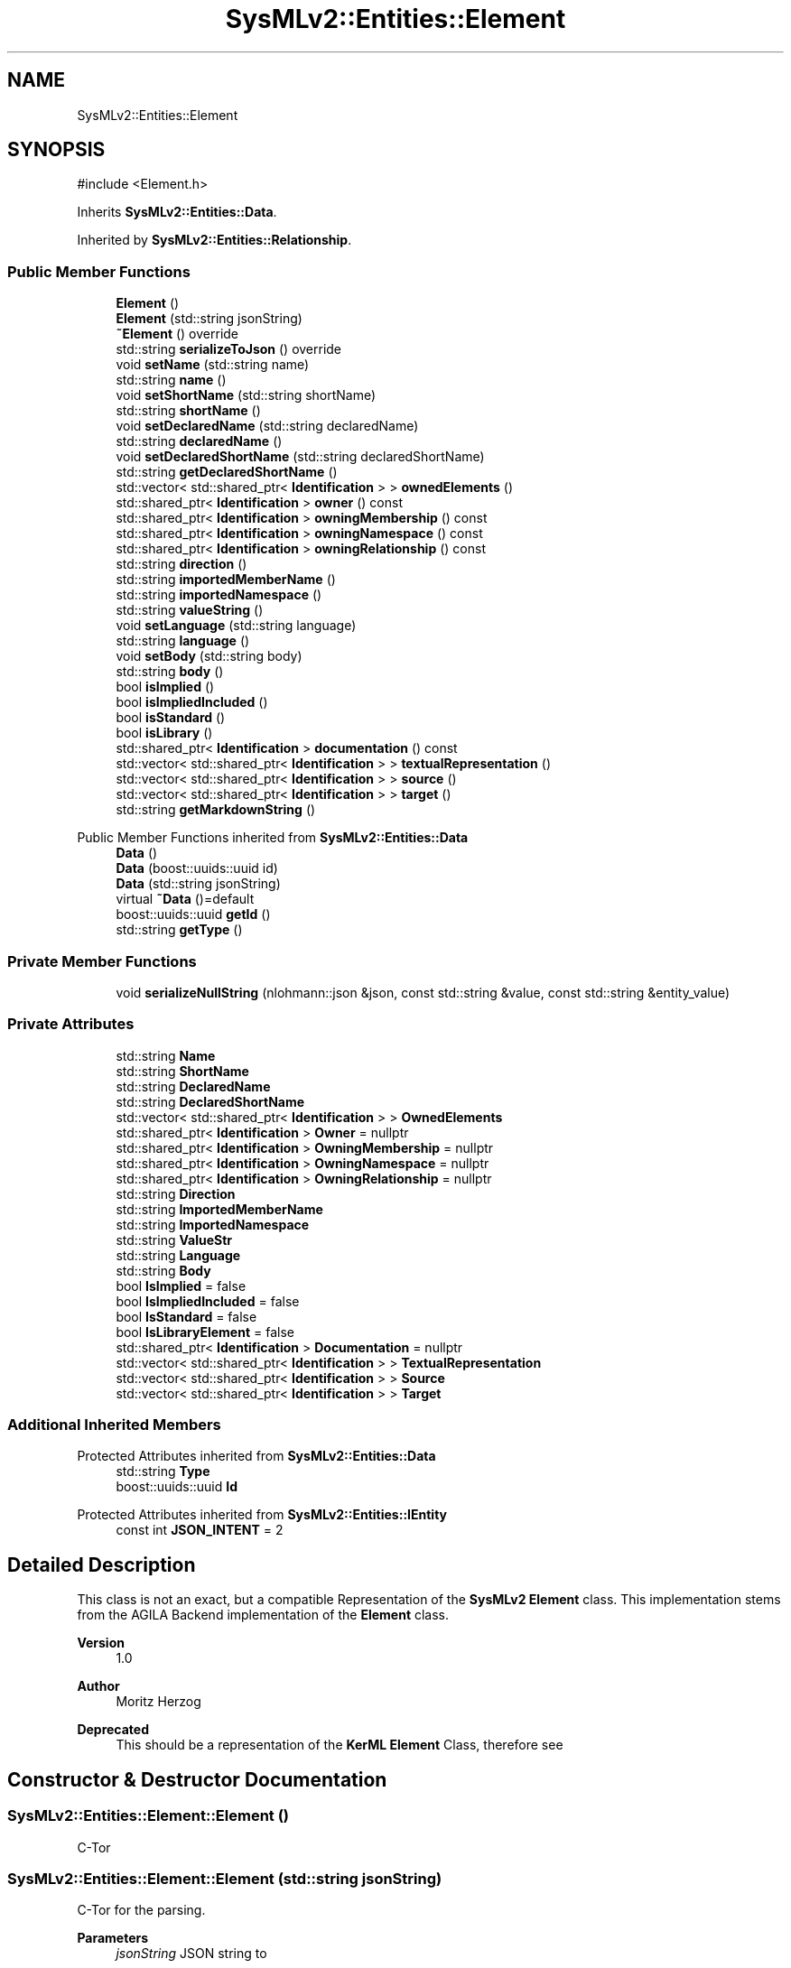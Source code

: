 .TH "SysMLv2::Entities::Element" 3 "Version 1.0 Beta 2" "SysMLv2 C++ Implementation" \" -*- nroff -*-
.ad l
.nh
.SH NAME
SysMLv2::Entities::Element
.SH SYNOPSIS
.br
.PP
.PP
\fR#include <Element\&.h>\fP
.PP
Inherits \fBSysMLv2::Entities::Data\fP\&.
.PP
Inherited by \fBSysMLv2::Entities::Relationship\fP\&.
.SS "Public Member Functions"

.in +1c
.ti -1c
.RI "\fBElement\fP ()"
.br
.ti -1c
.RI "\fBElement\fP (std::string jsonString)"
.br
.ti -1c
.RI "\fB~Element\fP () override"
.br
.ti -1c
.RI "std::string \fBserializeToJson\fP () override"
.br
.ti -1c
.RI "void \fBsetName\fP (std::string name)"
.br
.ti -1c
.RI "std::string \fBname\fP ()"
.br
.ti -1c
.RI "void \fBsetShortName\fP (std::string shortName)"
.br
.ti -1c
.RI "std::string \fBshortName\fP ()"
.br
.ti -1c
.RI "void \fBsetDeclaredName\fP (std::string declaredName)"
.br
.ti -1c
.RI "std::string \fBdeclaredName\fP ()"
.br
.ti -1c
.RI "void \fBsetDeclaredShortName\fP (std::string declaredShortName)"
.br
.ti -1c
.RI "std::string \fBgetDeclaredShortName\fP ()"
.br
.ti -1c
.RI "std::vector< std::shared_ptr< \fBIdentification\fP > > \fBownedElements\fP ()"
.br
.ti -1c
.RI "std::shared_ptr< \fBIdentification\fP > \fBowner\fP () const"
.br
.ti -1c
.RI "std::shared_ptr< \fBIdentification\fP > \fBowningMembership\fP () const"
.br
.ti -1c
.RI "std::shared_ptr< \fBIdentification\fP > \fBowningNamespace\fP () const"
.br
.ti -1c
.RI "std::shared_ptr< \fBIdentification\fP > \fBowningRelationship\fP () const"
.br
.ti -1c
.RI "std::string \fBdirection\fP ()"
.br
.ti -1c
.RI "std::string \fBimportedMemberName\fP ()"
.br
.ti -1c
.RI "std::string \fBimportedNamespace\fP ()"
.br
.ti -1c
.RI "std::string \fBvalueString\fP ()"
.br
.ti -1c
.RI "void \fBsetLanguage\fP (std::string language)"
.br
.ti -1c
.RI "std::string \fBlanguage\fP ()"
.br
.ti -1c
.RI "void \fBsetBody\fP (std::string body)"
.br
.ti -1c
.RI "std::string \fBbody\fP ()"
.br
.ti -1c
.RI "bool \fBisImplied\fP ()"
.br
.ti -1c
.RI "bool \fBisImpliedIncluded\fP ()"
.br
.ti -1c
.RI "bool \fBisStandard\fP ()"
.br
.ti -1c
.RI "bool \fBisLibrary\fP ()"
.br
.ti -1c
.RI "std::shared_ptr< \fBIdentification\fP > \fBdocumentation\fP () const"
.br
.ti -1c
.RI "std::vector< std::shared_ptr< \fBIdentification\fP > > \fBtextualRepresentation\fP ()"
.br
.ti -1c
.RI "std::vector< std::shared_ptr< \fBIdentification\fP > > \fBsource\fP ()"
.br
.ti -1c
.RI "std::vector< std::shared_ptr< \fBIdentification\fP > > \fBtarget\fP ()"
.br
.ti -1c
.RI "std::string \fBgetMarkdownString\fP ()"
.br
.in -1c

Public Member Functions inherited from \fBSysMLv2::Entities::Data\fP
.in +1c
.ti -1c
.RI "\fBData\fP ()"
.br
.ti -1c
.RI "\fBData\fP (boost::uuids::uuid id)"
.br
.ti -1c
.RI "\fBData\fP (std::string jsonString)"
.br
.ti -1c
.RI "virtual \fB~Data\fP ()=default"
.br
.ti -1c
.RI "boost::uuids::uuid \fBgetId\fP ()"
.br
.ti -1c
.RI "std::string \fBgetType\fP ()"
.br
.in -1c
.SS "Private Member Functions"

.in +1c
.ti -1c
.RI "void \fBserializeNullString\fP (nlohmann::json &json, const std::string &value, const std::string &entity_value)"
.br
.in -1c
.SS "Private Attributes"

.in +1c
.ti -1c
.RI "std::string \fBName\fP"
.br
.ti -1c
.RI "std::string \fBShortName\fP"
.br
.ti -1c
.RI "std::string \fBDeclaredName\fP"
.br
.ti -1c
.RI "std::string \fBDeclaredShortName\fP"
.br
.ti -1c
.RI "std::vector< std::shared_ptr< \fBIdentification\fP > > \fBOwnedElements\fP"
.br
.ti -1c
.RI "std::shared_ptr< \fBIdentification\fP > \fBOwner\fP = nullptr"
.br
.ti -1c
.RI "std::shared_ptr< \fBIdentification\fP > \fBOwningMembership\fP = nullptr"
.br
.ti -1c
.RI "std::shared_ptr< \fBIdentification\fP > \fBOwningNamespace\fP = nullptr"
.br
.ti -1c
.RI "std::shared_ptr< \fBIdentification\fP > \fBOwningRelationship\fP = nullptr"
.br
.ti -1c
.RI "std::string \fBDirection\fP"
.br
.ti -1c
.RI "std::string \fBImportedMemberName\fP"
.br
.ti -1c
.RI "std::string \fBImportedNamespace\fP"
.br
.ti -1c
.RI "std::string \fBValueStr\fP"
.br
.ti -1c
.RI "std::string \fBLanguage\fP"
.br
.ti -1c
.RI "std::string \fBBody\fP"
.br
.ti -1c
.RI "bool \fBIsImplied\fP = false"
.br
.ti -1c
.RI "bool \fBIsImpliedIncluded\fP = false"
.br
.ti -1c
.RI "bool \fBIsStandard\fP = false"
.br
.ti -1c
.RI "bool \fBIsLibraryElement\fP = false"
.br
.ti -1c
.RI "std::shared_ptr< \fBIdentification\fP > \fBDocumentation\fP = nullptr"
.br
.ti -1c
.RI "std::vector< std::shared_ptr< \fBIdentification\fP > > \fBTextualRepresentation\fP"
.br
.ti -1c
.RI "std::vector< std::shared_ptr< \fBIdentification\fP > > \fBSource\fP"
.br
.ti -1c
.RI "std::vector< std::shared_ptr< \fBIdentification\fP > > \fBTarget\fP"
.br
.in -1c
.SS "Additional Inherited Members"


Protected Attributes inherited from \fBSysMLv2::Entities::Data\fP
.in +1c
.ti -1c
.RI "std::string \fBType\fP"
.br
.ti -1c
.RI "boost::uuids::uuid \fBId\fP"
.br
.in -1c

Protected Attributes inherited from \fBSysMLv2::Entities::IEntity\fP
.in +1c
.ti -1c
.RI "const int \fBJSON_INTENT\fP = 2"
.br
.in -1c
.SH "Detailed Description"
.PP 
This class is not an exact, but a compatible Representation of the \fBSysMLv2\fP \fBElement\fP class\&. This implementation stems from the AGILA Backend implementation of the \fBElement\fP class\&. 
.PP
\fBVersion\fP
.RS 4
1\&.0 
.RE
.PP
\fBAuthor\fP
.RS 4
Moritz Herzog
.RE
.PP
\fBDeprecated\fP
.RS 4
This should be a representation of the \fBKerML\fP \fBElement\fP Class, therefore see 
.RE
.PP

.SH "Constructor & Destructor Documentation"
.PP 
.SS "SysMLv2::Entities::Element::Element ()"
C-Tor 
.SS "SysMLv2::Entities::Element::Element (std::string jsonString)"
C-Tor for the parsing\&. 
.PP
\fBParameters\fP
.RS 4
\fIjsonString\fP JSON string to 
.RE
.PP

.SS "SysMLv2::Entities::Element::~Element ()\fR [override]\fP"
D-Tor 
.SH "Member Function Documentation"
.PP 
.SS "std::string SysMLv2::Entities::Element::serializeToJson ()\fR [override]\fP, \fR [virtual]\fP"
Allows the serialization of the Object to a JSON String\&. 
.PP
\fBReturns\fP
.RS 4
JSON String of the Object 
.RE
.PP

.PP
Reimplemented from \fBSysMLv2::Entities::Data\fP\&.
.SH "Member Data Documentation"
.PP 
.SS "std::string SysMLv2::Entities::Element::ValueStr\fR [private]\fP"
Value String only there for the Compatibility to the AGILA Backend Version 2 

.SH "Author"
.PP 
Generated automatically by Doxygen for SysMLv2 C++ Implementation from the source code\&.
